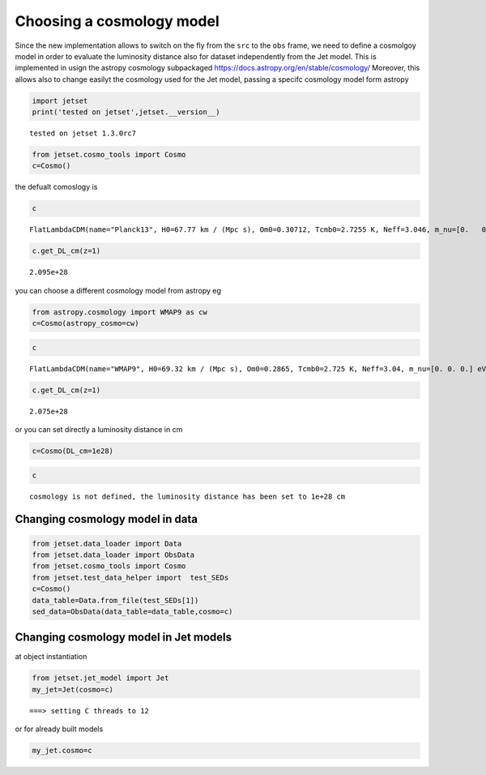 .. _cosmology:

Choosing a cosmology model
==========================

Since the new implementation allows to switch on the fly from the
``src`` to the ``obs`` frame, we need to define a cosmolgoy model in
order to evaluate the luminosity distance also for dataset independently
from the Jet model. This is implemented in usign the astropy cosmology
subpackaged https://docs.astropy.org/en/stable/cosmology/ Moreover, this
allows also to change easilyt the cosmology used for the Jet model,
passing a specifc cosmology model form astropy

.. code:: ipython3

    import jetset
    print('tested on jetset',jetset.__version__)


.. parsed-literal::

    tested on jetset 1.3.0rc7


.. code:: ipython3

    from jetset.cosmo_tools import Cosmo
    c=Cosmo()

the defualt comoslogy is

.. code:: ipython3

    c




.. parsed-literal::

    FlatLambdaCDM(name="Planck13", H0=67.77 km / (Mpc s), Om0=0.30712, Tcmb0=2.7255 K, Neff=3.046, m_nu=[0.   0.   0.06] eV, Ob0=0.048252)



.. code:: ipython3

    c.get_DL_cm(z=1)




.. parsed-literal::

    2.095e+28



you can choose a different cosmology model from astropy eg

.. code:: ipython3

    from astropy.cosmology import WMAP9 as cw
    c=Cosmo(astropy_cosmo=cw)

.. code:: ipython3

    c




.. parsed-literal::

    FlatLambdaCDM(name="WMAP9", H0=69.32 km / (Mpc s), Om0=0.2865, Tcmb0=2.725 K, Neff=3.04, m_nu=[0. 0. 0.] eV, Ob0=0.04628)



.. code:: ipython3

    c.get_DL_cm(z=1)




.. parsed-literal::

    2.075e+28



or you can set directly a luminosity distance in cm

.. code:: ipython3

    c=Cosmo(DL_cm=1e28)

.. code:: ipython3

    c




.. parsed-literal::

    cosmology is not defined, the luminosity distance has been set to 1e+28 cm



Changing cosmology model in data
--------------------------------

.. code:: ipython3

    from jetset.data_loader import Data
    from jetset.data_loader import ObsData
    from jetset.cosmo_tools import Cosmo
    from jetset.test_data_helper import  test_SEDs
    c=Cosmo()
    data_table=Data.from_file(test_SEDs[1])
    sed_data=ObsData(data_table=data_table,cosmo=c)

Changing cosmology model in Jet models
--------------------------------------

at object instantiation

.. code:: ipython3

    from jetset.jet_model import Jet
    my_jet=Jet(cosmo=c)


.. parsed-literal::

    ===> setting C threads to 12


or for already built models

.. code:: ipython3

    my_jet.cosmo=c


